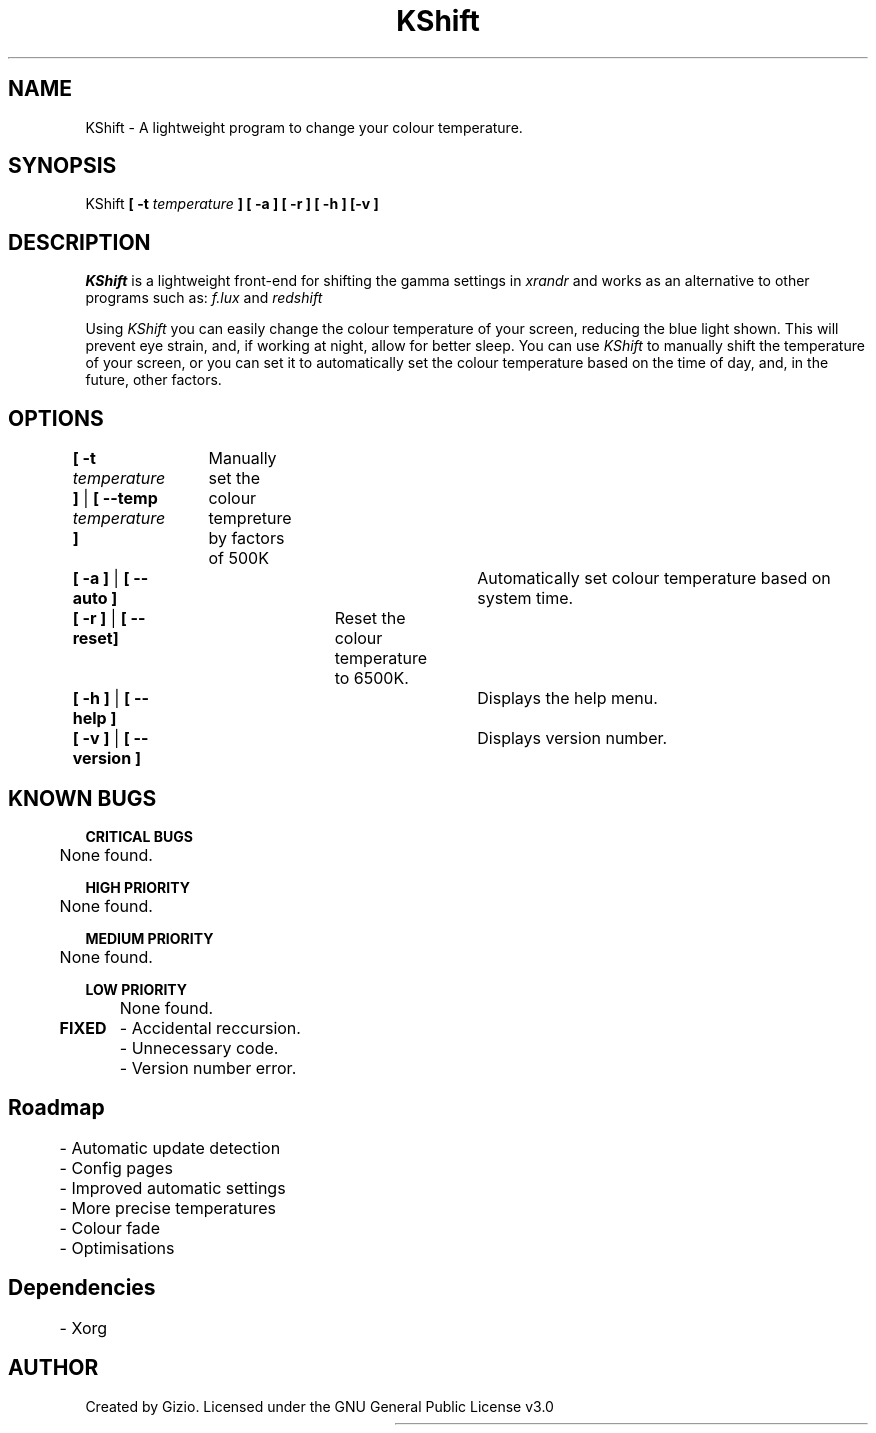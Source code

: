 .TH KShift 1 "25 July 2020" "Version: 0.2.1a"
.SH NAME
KShift - A lightweight program to change your colour temperature.  
.SH SYNOPSIS
KShift 
.B [ -t 
.I temperature 
.B ] [ -a ] [ -r ] [ -h ] [-v ]
.SH DESCRIPTION
.I KShift 
is a lightweight front-end for shifting the gamma settings in 
.I xrandr
and works as an alternative to other programs such as:
.I f.lux
and
.I redshift
.PP
Using 
.I KShift
you can easily change the colour temperature of your screen, reducing the blue light shown. This will prevent eye strain, and, if working at night, allow for better sleep. 
You can use 
.I KShift
to manually shift the temperature of your screen, or you can set it to automatically set the colour temperature based on the time of day, and, in the future, other factors.
.SH OPTIONS
.B [ -t 
.I temperature
.B ] 
|
.B [ --temp 
.I temperature 
.B ]
		Manually set the colour tempreture by factors of 500K
.PP

.B [ -a ]
|
.B [ --auto ]
						    Automatically set colour temperature based on system time.
.PP
.B [ -r ]
|
.B [ --reset]
				              Reset the colour temperature to 6500K.
.PP
.B [ -h ]
|
.B [ --help ]
				 	   	    Displays the help menu.
.PP
.B [ -v ]
|
.B [ --version ]
						 Displays version number.
.SH KNOWN BUGS
.B CRITICAL BUGS
.PP
	None found.
.PP
.B HIGH PRIORITY
.PP
	None found.
.PP
.B MEDIUM PRIORITY
.PP
	None found.
.PP
.B LOW PRIORITY
.PP
	None found.
.PP
.B FIXED
	- Accidental reccursion.
.PP
	- Unnecessary code.
.PP
	- Version number error.
.PP
.SH Roadmap
	- Automatic update detection
.PP
	- Config pages
.PP
	- Improved automatic settings
.PP
	- More precise temperatures
.PP
	- Colour fade
.PP
	- Optimisations
.PP
.SH Dependencies
	- Xorg
.SH AUTHOR
Created by Gizio. Licensed under the GNU General Public License v3.0


						    